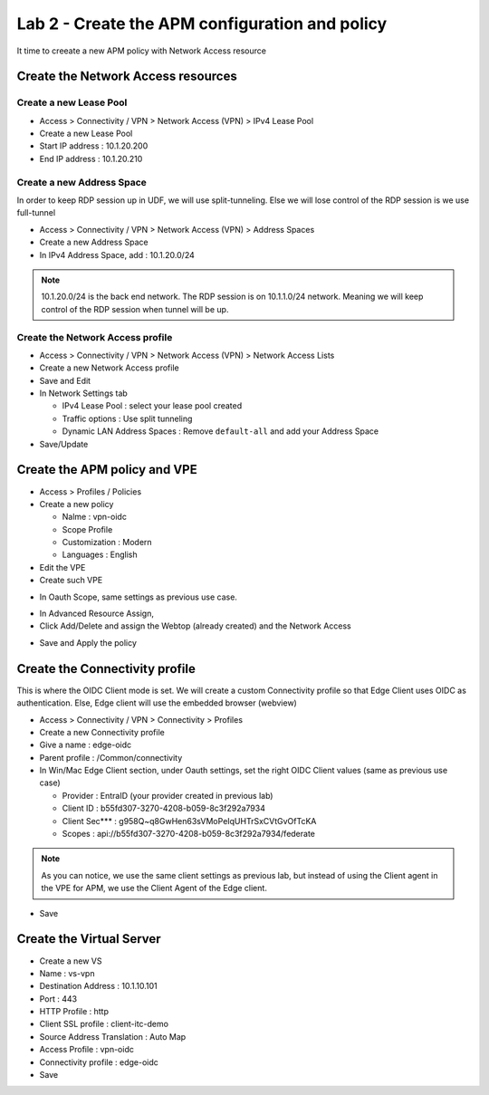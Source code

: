 Lab 2 - Create the APM configuration and policy
###############################################

It time to creeate a new APM policy with Network Access resource

Create the Network Access resources
***********************************

Create a new Lease Pool
=======================

* Access > Connectivity / VPN > Network Access (VPN) > IPv4 Lease Pool
* Create a new Lease Pool
* Start IP address : 10.1.20.200
* End IP address : 10.1.20.210

.. image:: ../pictures/lab2/lease-pool.png
   :align: center
   :scale: 70%

Create a new Address Space
==========================

In order to keep RDP session up in UDF, we will use split-tunneling. Else we will lose control of the RDP session is we use full-tunnel

* Access > Connectivity / VPN > Network Access (VPN) > Address Spaces
* Create a new Address Space
* In IPv4 Address Space, add : 10.1.20.0/24

.. note:: 10.1.20.0/24 is the back end network. The RDP session is on 10.1.1.0/24 network. Meaning we will keep control of the RDP session when tunnel will be up.

.. image:: ../pictures/lab2/address-space.png
   :align: center
   :scale: 70%

Create the Network Access profile
=================================

* Access > Connectivity / VPN > Network Access (VPN) > Network Access Lists
* Create a new Network Access profile
* Save and Edit
* In Network Settings tab

  * IPv4 Lease Pool : select your lease pool created
  * Traffic options : Use split tunneling
  * Dynamic LAN Address Spaces : Remove ``default-all`` and add your Address Space

* Save/Update

.. image:: ../pictures/lab2/na.png
   :align: center


Create the APM policy and VPE
*****************************

* Access > Profiles / Policies
* Create a new policy

  * Nalme : vpn-oidc
  * Scope Profile
  * Customization : Modern
  * Languages : English

* Edit the VPE
* Create such VPE

.. image:: ../pictures/lab2/vpe.png
   :align: center

* In Oauth Scope, same settings as previous use case.

.. image:: ../pictures/lab2/vpe-scope.png
   :align: center
   :scale: 70%

* In Advanced Resource Assign, 
* Click Add/Delete and assign the Webtop (already created) and the Network Access

.. image:: ../pictures/lab2/resource.png
   :align: center
   :scale: 70%

* Save and Apply the policy

Create the Connectivity profile
*******************************

This is where the OIDC Client mode is set. We will create a custom Connectivity profile so that Edge Client uses OIDC as authentication. Else, Edge client will use the embedded browser (webview)

* Access > Connectivity / VPN > Connectivity > Profiles
* Create a new Connectivity profile
* Give a name : edge-oidc
* Parent profile : /Common/connectivity
* In Win/Mac Edge Client section, under Oauth settings, set the right OIDC Client values (same as previous use case)

  * Provider : EntraID (your provider created in previous lab)
  * Client ID : b55fd307-3270-4208-b059-8c3f292a7934
  * Client Sec*** : g958Q~q8GwHen63sVMoPeIqUHTrSxCVtGvOfTcKA
  * Scopes : api://b55fd307-3270-4208-b059-8c3f292a7934/federate

.. note:: As you can notice, we use the same client settings as previous lab, but instead of using the Client agent in the VPE for APM, we use the Client Agent of the Edge client.

* Save

Create the Virtual Server
*************************

* Create a new VS
* Name : vs-vpn
* Destination Address : 10.1.10.101
* Port : 443
* HTTP Profile : http
* Client SSL profile : client-itc-demo
* Source Address Translation : Auto Map
* Access Profile : vpn-oidc
* Connectivity profile : edge-oidc
* Save

